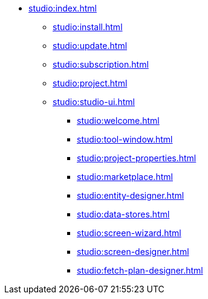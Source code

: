 * xref:studio:index.adoc[]
** xref:studio:install.adoc[]
** xref:studio:update.adoc[]
** xref:studio:subscription.adoc[]
** xref:studio:project.adoc[]
** xref:studio:studio-ui.adoc[]
*** xref:studio:welcome.adoc[]
*** xref:studio:tool-window.adoc[]
*** xref:studio:project-properties.adoc[]
*** xref:studio:marketplace.adoc[]
*** xref:studio:entity-designer.adoc[]
*** xref:studio:data-stores.adoc[]
*** xref:studio:screen-wizard.adoc[]
*** xref:studio:screen-designer.adoc[]
*** xref:studio:fetch-plan-designer.adoc[]